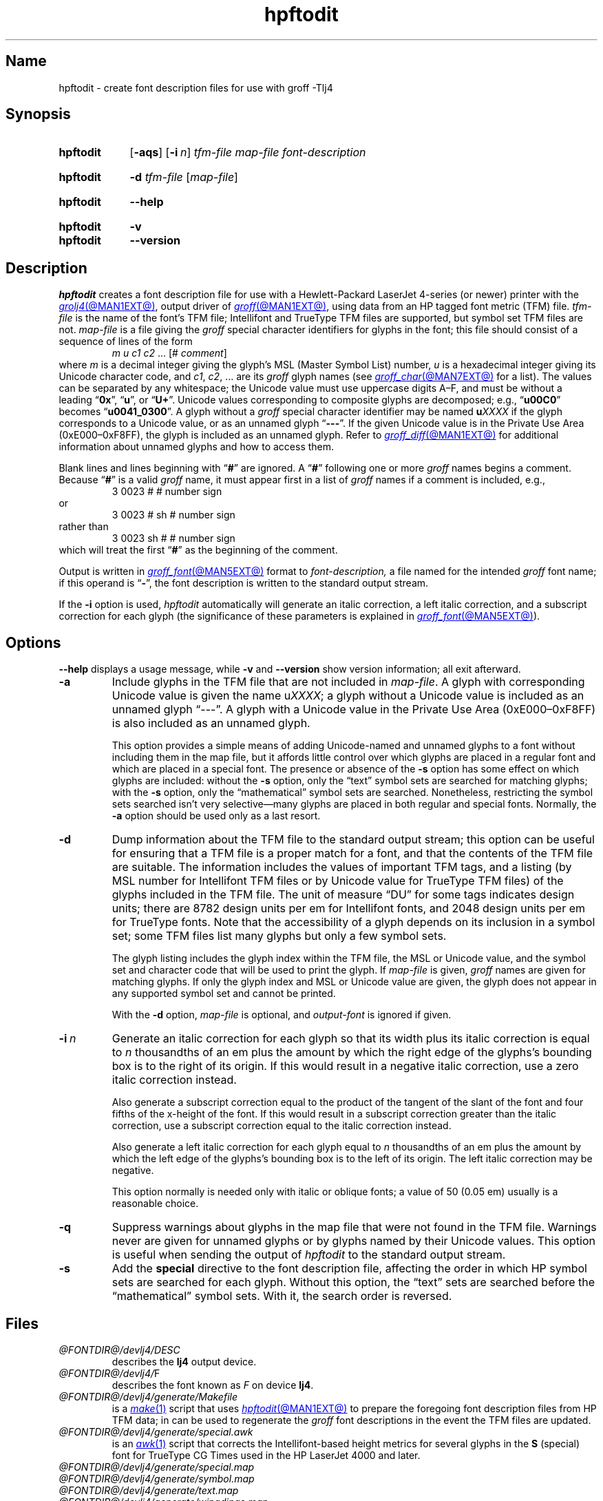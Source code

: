 .TH hpftodit @MAN1EXT@ "@MDATE@" "groff @VERSION@"
.SH Name
hpftodit \- create font description files for use with groff \-Tlj4
.
.
.\" ====================================================================
.\" Legal Terms
.\" ====================================================================
.\"
.\" Copyright (C) 1994-2020 Free Software Foundation, Inc.
.\"
.\" Permission is granted to make and distribute verbatim copies of this
.\" manual provided the copyright notice and this permission notice are
.\" preserved on all copies.
.\"
.\" Permission is granted to copy and distribute modified versions of
.\" this manual under the conditions for verbatim copying, provided that
.\" the entire resulting derived work is distributed under the terms of
.\" a permission notice identical to this one.
.\"
.\" Permission is granted to copy and distribute translations of this
.\" manual into another language, under the above conditions for
.\" modified versions, except that this permission notice may be
.\" included in translations approved by the Free Software Foundation
.\" instead of in the original English.
.
.
.\" Save and disable compatibility mode (for, e.g., Solaris 10/11).
.do nr *groff_hpftodit_1_man_C \n[.cp]
.cp 0
.
.
.\" ====================================================================
.SH Synopsis
.\" ====================================================================
.
.SY hpftodit
.RB [ \-aqs ]
.RB [ \-i\~\c
.IR n ]
.I tfm-file
.I map-file
.I font-description
.YS
.
.
.SY hpftodit
.B \-d
.I tfm-file
.RI [ map-file ]
.YS
.
.
.SY hpftodit
.B \-\-help
.YS
.
.
.SY hpftodit
.B \-v
.
.SY hpftodit
.B \-\-version
.YS
.
.
.\" ====================================================================
.SH Description
.\" ====================================================================
.
.I hpftodit
creates a font description file for use with a Hewlett-Packard
LaserJet\~4-\%series
(or newer)
printer with the
.MR grolj4 @MAN1EXT@ ,
output driver of
.MR groff @MAN1EXT@ ,
using data from an HP tagged font metric (TFM) file.
.
.I tfm-file
is the name of the font's TFM file;
Intellifont and TrueType TFM files are supported,
but symbol set TFM files are not.
.
.I map-file
is a file giving the
.I groff
special character identifiers for glyphs in the font;
this file should consist of a sequence of lines of the form
.RS
.EX
.IR "m u c1 c2 " "\&.\|.\|.\& [#" " comment" "]"
.EE
.RE
where
.I m
is a decimal integer giving the glyph's MSL
(Master Symbol List)
number,
.I u
is a hexadecimal integer giving its Unicode character code,
and
.IR c1 ,
.IR c2 ", .\|.\|."
are its
.I groff
glyph names
(see
.MR groff_char @MAN7EXT@
for a list).
.
The values can be separated by any whitespace;
the Unicode value must use uppercase digits A\^\[en]\^F,
and must be without a leading
.RB \[lq] 0x \[rq],
.RB \[lq] u \[rq],
or
.RB \[lq] U+ \[rq].
.
Unicode values corresponding to composite glyphs are decomposed;
e.g.,
.RB \[lq] u00C0 \[rq]
becomes
.RB \[lq] u0041_0300 \[rq].
.
A glyph without a
.I groff
special character identifier may be named
.BI u XXXX
if the glyph corresponds to a Unicode value,
or as an unnamed glyph
.RB \[lq] \-\-\- \[rq].
.
If the given Unicode value is in the Private Use Area
(0xE000\^\[en]\^0xF8FF),
the glyph is included as an unnamed glyph.
.
Refer to
.MR groff_diff @MAN1EXT@
for additional information about unnamed glyphs and how to access them.
.
.
.LP
Blank lines and lines beginning with
.RB \[lq] # \[rq]
are ignored.
.
A
.RB \[lq] # \[rq]
following one or more
.I groff
names begins a comment.
.
Because
.RB \[lq] # \[rq]
is a valid
.I groff
name,
it must appear first in a list of
.I groff
names if a comment is included,
e.g.,
.
.RS
.EX
3   0023   #   # number sign
.EE
.RE
.
or
.
.RS
.EX
3   0023   # sh   # number sign
.EE
.RE
.
rather than
.
.RS
.EX
3   0023   sh #   # number sign
.EE
.RE
.
which will treat the first
.RB \[lq] # \[rq]
as the beginning of the comment.
.
.
.P
Output is written in
.MR groff_font @MAN5EXT@
format to
.I font-description,
a file named for the intended
.I groff
font name;
if this operand is
.RB \[lq] \- \[rq],
the font description is written to the standard output stream.
.
.
.LP
If the
.B \-i
option is used,
.I hpftodit
automatically will generate an italic correction,
a left italic correction,
and a subscript correction for each glyph
(the significance of these parameters is explained in
.MR groff_font @MAN5EXT@ ).
.
.
.\" ====================================================================
.SH Options
.\" ====================================================================
.
.B \-\-help
displays a usage message,
while
.B \-v
and
.B \-\-version
show version information;
all exit afterward.
.
.
.TP
.B \-a
Include glyphs in the TFM file that are not included in
.IR map-file .
.
A glyph with corresponding Unicode value is given the name
.RI u XXXX ;
a glyph without a Unicode value is included as an unnamed glyph
\[lq]\-\^\-\^\-\[rq].
.
A glyph with a Unicode value in the Private Use Area
(0xE000\^\[en]\^0xF8FF)
is also included as an unnamed glyph.
.
.
.IP
This option provides a simple means of adding Unicode-named and
unnamed glyphs to a font without including them in the map file,
but it affords little control over which glyphs are placed in a regular
font and which are placed in a special font.
.
The presence or absence of the
.B \-s
option has some effect on which glyphs are included:
without the
.B \-s
option,
only the \[lq]text\[rq] symbol sets are searched for matching glyphs;
with the
.B \-s
option,
only the \[lq]mathematical\[rq] symbol sets are searched.
.
Nonetheless,
restricting the symbol sets searched isn't very selective\[em]many
glyphs are placed in both regular and special fonts.
.
Normally,
the
.B \-a
option should be used only as a last resort.
.
.
.TP
.B \-d
Dump information about the TFM file to the standard output stream;
this option can be useful for ensuring that a TFM file is a proper match
for a font,
and that the contents of the TFM file are suitable.
.
The information includes the values of important TFM tags,
and a listing
(by MSL number for Intellifont TFM files or by Unicode value for
TrueType TFM files)
of the glyphs included in the TFM file.
.
The unit of measure \[lq]DU\[rq] for some tags indicates design units;
there are 8782\~design units per em for Intellifont fonts,
and 2048\~design units per em for TrueType fonts.
.
Note that the accessibility of a glyph depends on its inclusion in a
symbol set;
some TFM files list many glyphs but only a few symbol sets.
.
.
.IP
The glyph listing includes the glyph index within the TFM file,
the MSL or Unicode value,
and the symbol set and character code that will be used to print the
glyph.
.
If
.I map-file
is given,
.I groff
names are given for matching glyphs.
.
If only the glyph index and MSL or Unicode value are given,
the glyph does not appear in any supported symbol set and cannot be
printed.
.
.
.IP
With the
.B \-d
option,
.I map-file
is optional,
and
.I output-font
is ignored if given.
.
.
.TP
.BI \-i\~ n
Generate an italic correction for each glyph so that its width plus its
italic correction is equal to
.I n
thousandths of an em plus the amount by which the right edge of the
glyphs's bounding box is to the right of its origin.
.
If this would result in a negative italic correction,
use a zero italic correction instead.
.
.
.IP
Also generate a subscript correction equal to the product of the tangent
of the slant of the font and four fifths of the x-height of the font.
.
If this would result in a subscript correction greater than the italic
correction,
use a subscript correction equal to the italic correction instead.
.
.
.IP
Also generate a left italic correction for each glyph equal to
.I n
thousandths of an em plus the amount by which the left edge of the
glyphs's bounding box is to the left of its origin.
.
The left italic correction may be negative.
.
.
.IP
This option normally is needed only with italic or oblique fonts;
a value of 50
(0.05\~em)
usually is a reasonable choice.
.
.
.TP
.B \-q
Suppress warnings about glyphs in the map file that were not found in
the TFM file.
.
Warnings never are given for unnamed glyphs or by glyphs named by their
Unicode values.
.
This option is useful when sending the output of
.I hpftodit
to the standard output stream.
.
.
.TP
.B \-s
Add the
.B special
directive to the font description file,
affecting the order in which HP symbol sets are searched for each glyph.
.
Without this option,
the \[lq]text\[rq] sets are searched before the \[lq]mathematical\[rq]
symbol sets.
.
With it,
the search order is reversed.
.
.
.\" ====================================================================
.SH Files
.\" ====================================================================
.
.TP
.I @FONTDIR@/\:\%devlj4/\:DESC
describes the
.B lj4
output device.
.
.
.TP
.IR @FONTDIR@/\:\%devlj4/ F
describes the font known
.RI as\~ F
on device
.BR lj4 .
.
.
.TP
.I @FONTDIR@/\:\%devlj4/\:\%generate/\:\%Makefile
is a
.MR make 1
script that uses
.MR hpftodit @MAN1EXT@
to prepare the foregoing font description files from HP TFM data;
in can be used to regenerate the
.I groff
font descriptions in the event the TFM files are updated.
.
.
.TP
.I @FONTDIR@/\:\%devlj4/\:\%generate/\:\%special\:.awk
is an
.MR awk 1
script that corrects the Intellifont-based height metrics for several
glyphs in the
.B S
(special) font for TrueType CG Times used in the HP LaserJet\~4000 and
later.
.
.
.TP
.I @FONTDIR@/\:\%devlj4/\:\%generate/\:\%special\:.map
.TQ
.I @FONTDIR@/\:\%devlj4/\:\%generate/\:\%symbol\:.map
.TQ
.I @FONTDIR@/\:\%devlj4/\:\%generate/\:text\:.map
.TQ
.I @FONTDIR@/\:\%devlj4/\:\%generate/\:\%wingdings.map
map MSL indices and HP Unicode Private Use Area assignments to
.I groff
special character identifiers.
.
.
.\" ====================================================================
.SH "See also"
.\" ====================================================================
.
.MR groff @MAN1EXT@ ,
.MR groff_diff @MAN1EXT@ ,
.MR grolj4 @MAN1EXT@ ,
.MR groff_font @MAN5EXT@ ,
.MR lj4_font @MAN5EXT@
.
.
.\" Restore compatibility mode (for, e.g., Solaris 10/11).
.cp \n[*groff_hpftodit_1_man_C]
.do rr *groff_hpftodit_1_man_C
.
.
.\" Local Variables:
.\" fill-column: 72
.\" mode: nroff
.\" End:
.\" vim: set filetype=groff textwidth=72:

